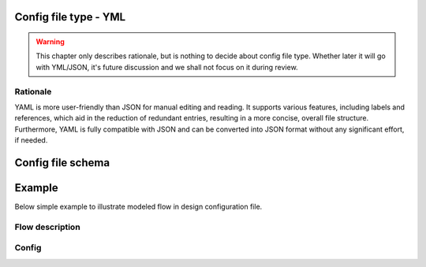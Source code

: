Config file type - YML
----------------------
.. warning::
    This chapter only describes rationale, but is nothing to decide about config file type. Whether later it will go with YML/JSON, it's future discussion and we shall not focus on it during review.

============
Rationale
============
YAML is more user-friendly than JSON for manual editing and reading. It supports various features, including labels and references, which aid in the reduction of redundant entries, resulting in a more concise, overall file structure. 
Furthermore, YAML is fully compatible with JSON and can be converted into JSON format without any significant effort, if needed.

Config file schema
-------------------

.. code-block:: yml
   activities: # Define activities in the application
    GetData: &GetData_label
      whatever_property: 1 # Example how additional properties for the activities can be provided later on
    RunConcurrent1: &RunConcurrent1_label
      prop1: 2
      depends_on: # List of dependencies
        - *GetData_label
    RunConcurrent2: &RunConcurrent2_label
      prop1: 1
      depends_on:
        - *RunConcurrent2_label
    RunSync: &RunSync_label
      prop1: 3
      depends_on:
        - *RunSync_label


Example
-----------
Below simple example to illustrate modeled flow in design configuration file.

============
Flow description
============

.. image:: images/config_example.drawio.svg

============
Config
============
.. code-block:: yml
	activities: # Define activities in the application
      Activity1: &Activity1_label
      Activity2: &Activity2_label
        depends_on:
          - *Activity1_label
      Activity3: &Activity3_label
        depends_on:
          - *Activity1_label
      Activity4: &Activity4_label
        depends_on:
          - *Activity2_label
      Activity5: &Activity5_label
        depends_on:
          - *Activity3_label
      Activity6: &Activity6_label
        depends_on:
          - *Activity5_label
      Activity7: &Activity7_label
        depends_on:
          - *Activity5_label
      Activity8: &Activity8_label
        depends_on:
          - *Activity5_label
    flows: 
      app_flow:
        actions: # PICTURE_1_TAG
          - class: execute
            activity: *Activity1_label
          - class: concurrent # PICTURE_2_TAG
            actions:
              - class: sequence # PICTURE_3_TAG
                actions:
                  - class: execute
                    activity: *Activity2_label
                  - class: execute
                    activity: *Activity4_label
              - class: sequence # PICTURE_4_TAG
                actions:
                  - class: execute
                    activity: *Activity3_label
                  - class: execute
                    activity: *Activity5_label
                  - class: concurrent
                    actions:
                      - class: execute
                        activity: *Activity6_label
                      - class: execute
                        activity: *Activity7_label
                       - class: execute
                        activity: *Activity8_label

